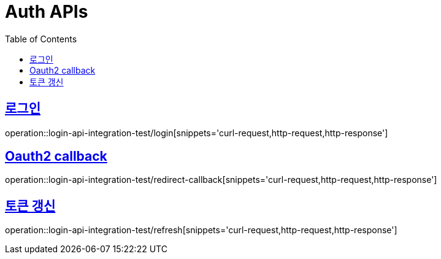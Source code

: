 = Auth APIs
:doctype: book
:icons: font
:source-highlighter: highlightjs
:toc: left
:toclevels: 2
:sectlinks:

== 로그인

operation::login-api-integration-test/login[snippets='curl-request,http-request,http-response']

== Oauth2 callback

operation::login-api-integration-test/redirect-callback[snippets='curl-request,http-request,http-response']


== 토큰 갱신

operation::login-api-integration-test/refresh[snippets='curl-request,http-request,http-response']